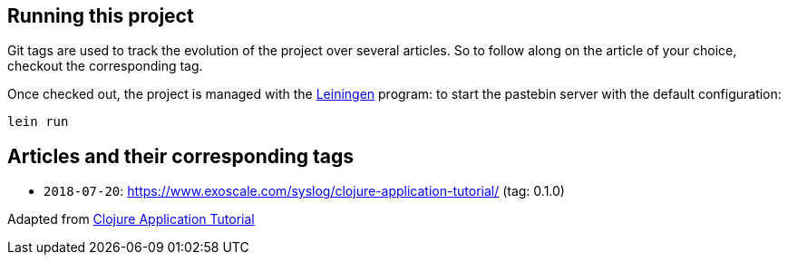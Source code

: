 //# pastebin

//*Pastebin* is a simple pastebin-like service written in the [Clojure programming language](https://clojure.org/), and whose purpose is //mainly to demonstrate how [Exoscale](https://www.exoscale.com) writes high performance Clojure applications.

//This project is the companion project for the series of *pastebin* articles published on our [Syslog blog](https://www.exoscale.com/syslog/).

== Running this project

Git tags are used to track the evolution of the project over several articles.
So to follow along on the article of your choice, checkout the corresponding
tag.

Once checked out, the project is managed with the https://leiningen.org/[Leiningen] program: to start the pastebin server with the default configuration:

```bash
lein run
```

== Articles and their corresponding tags

- `2018-07-20`: https://www.exoscale.com/syslog/clojure-application-tutorial/ (tag: 0.1.0)

Adapted from https://www.exoscale.com/syslog/clojure-application-tutorial/[Clojure Application Tutorial]

